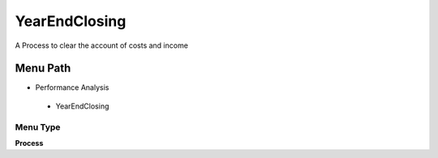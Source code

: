 
.. _functional-guide/menu/yearendclosing:

==============
YearEndClosing
==============

A Process to clear the account of costs and income

Menu Path
=========


* Performance Analysis

 * YearEndClosing

Menu Type
---------
\ **Process**\ 


.. seealso::
    :ref:`functional-guideprocess-yearendclosing`
